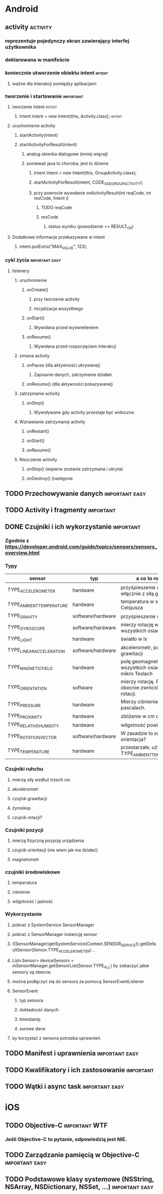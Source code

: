 * Android
** activity                                                        :activity:
*** reprezentuje pojedynczy ekran zawierający interfej użytkownika
*** deklarowana w manifeście
*** koniecznie utworzenie obiektu intent                             :intent:
**** ważne dla interakcji pomiędzy aplikacjami
*** tworzenie i startowanie                                       :important:
**** tworzenie intent                                                :intent:
***** Intent intent = new Intent(this, Activity.class);              :intent:
**** uruchomienie activity
***** startActivity(intent)
***** startActivityForResult(intent)
****** analog okienka dialogowe (mniej więcej)
****** ponieważ java to choroba, jest to dziwne
******* Intent intent = new Intent(this, GroupActivity.class);
******* startActivityForResult(intent, CODE_ADD_GROUP_ACTIVITY);
******* przy powrocie wywołanie onActivityResult(int reqCode, int resCode, Intent i)
******** TODO reqCode
******** resCode
********* status wyniku (powodzenie == RESULT_OK)
**** Dodatkowe informacje przekazywane w intent
***** intent.putExtra("MAX_VALUE", 123);
*** cykl życia                                               :important:easy:
**** listenery
***** uruchomienie
****** onCreate()
******* przy tworzenie activity
******* inicjalizacja wszystkiego
****** onStart()
******* Wywołana przed wyświetleniem
****** onResume()
******* Wywołana przed rozpoczęciem interakcji
***** zmiana activity
****** onPause (dla aktywności ukrywanej)
******* Zapisanie danych, zatrzymanie działań.
****** onResume() (dla aktywności pokazywanej)
***** zatrzymanie activity
****** onStop()
******* Wywoływane gdy activity przestaje być widoczne.
***** Wznawianie zatrzymanej activity
****** onRestart()
****** onStart()
****** onResume()
***** Niszczenie activity
****** onStop() (wipierw zostanie zatrzymana i ukryta)
****** onDestroy() (następnie
** TODO Przechowywanie danych                                :important:easy:
** TODO Activity i fragmenty                                      :important:
** DONE Czujniki i ich wykorzystanie                              :important:
   CLOSED: [2018-01-23 wto 18:38]
*** Zgodnie z https://developer.android.com/guide/topics/sensors/sensors_overview.html
*** Typy
    | sensor                   | typ               | a co to robi?                                            |
    |--------------------------+-------------------+----------------------------------------------------------|
    | TYPE_ACCELEROMETER       | hardware          | przyśpieszenie w m/s^2 włącznie z siłą grawitacji        |
    | TYPE_AMBIENT_TEMPERATURE | hardware          | temperatura w stopniach Celsjusza                        |
    | TYPE_GRAVITY             | software/hardware | przyśpieszenie w m/s^2                                   |
    | TYPE_GYROSCOPE           | software/hardware | mierzy rotację we wszystkich osiach                      |
    | TYPE_LIGHT               | hardware          | światło w lx                                             |
    | TYPE_LINEAR_ACCELERATION | software/hardware | akcelerometr, pomija siłę grawitacji                     |
    | TYPE_MAGNETIC_FIELD      | hardware          | polę geomagnetyczne we wszystkich osiach w mikro Teslach |
    | TYPE_ORIENTATION         | software          | mierzy rotację. Potrafi obecnie zwrócić macierz rotacji. |
    | TYPE_PRESSURE            | hardware          | Mierzy ciśnienie w pascalach.                            |
    | TYPE_PROXIMITY           | hardware          | zbliżenie w cm od ekranu                                 |
    | TYPE_RELATIVE_HUMIDITY   | hardware          | wilgotność powietrza w %                                 |
    | TYPE_ROTATION_VECTOR     | software/hardware | W zasadzie to samo to orientacja?                        |
    | TYPE_TEMPERATURE         | hardware          | przestarzałe, używać TYPE_AMBIENT_TEMPERATURE            |
*** Czujniki ruhchu
**** mierzą siły wzdłuż trzech osi
**** akcelerometr
**** czujnik grawitacji
**** żyroskop
**** czujnik rotacji?
*** Czujniki pozycji
**** mierzą fizyczną pozycję urządzenia
**** czujnik orientacji (nie wiem jak ma działać)
**** magnetometr
*** czujniki środowiskowe
**** temperatura
**** ciśnienie
**** wilgotność i jaśność
*** Wykorzystanie
**** pobrać z SystemService SensorManager
**** pobrać z SensorManager instancję sensor
**** ((SensorManager)getSystemService(Context.SENSOR_SERVICE)).getDefaultSensor(Sensor.TYPE_ACCELEROMETER)...
**** List<Sensor> deviceSensors = mSensorManager.getSensorList(Sensor.TYPE_ALL) by zobaczyć jakie sensory są obecne.
**** można podłączyć się do sensora za pomocą SensorEventListener
**** SensorEvent
***** typ sensora
***** dokładność danych
***** timestamp
***** surowe dane
**** by korzystać z sensora potrzeba uprawnień.
** TODO Manifest i uprawnienia                               :important:easy:
** TODO Kwalifikatory i ich zastosowanie                          :important:
** TODO Wątki i async task                                   :important:easy:
* iOS
** TODO Objective-C                                           :important:WTF:
*** Jeśli Objective-C to pytanie, odpowiedzią jest NIE.
** TODO Zarządzanie pamięcią w Objective-C                   :important:easy:
** TODO Podstawowe klasy systemowe (NSString, NSArray, NSDictionary, NSSet, ...) :important:easy:
** TODO CoreData.                                                 :important:
** TODO Storyboards.                                              :important:
** TODO Klasy mutable i non-mutable.                              :important:
** TODO AppStore Guidelines.                                      :important:
** TODO Wykorzystanie Instruments (profiler).                     :important:
** TODO Wykorzystanie symulatora.                             :important:WTF:
